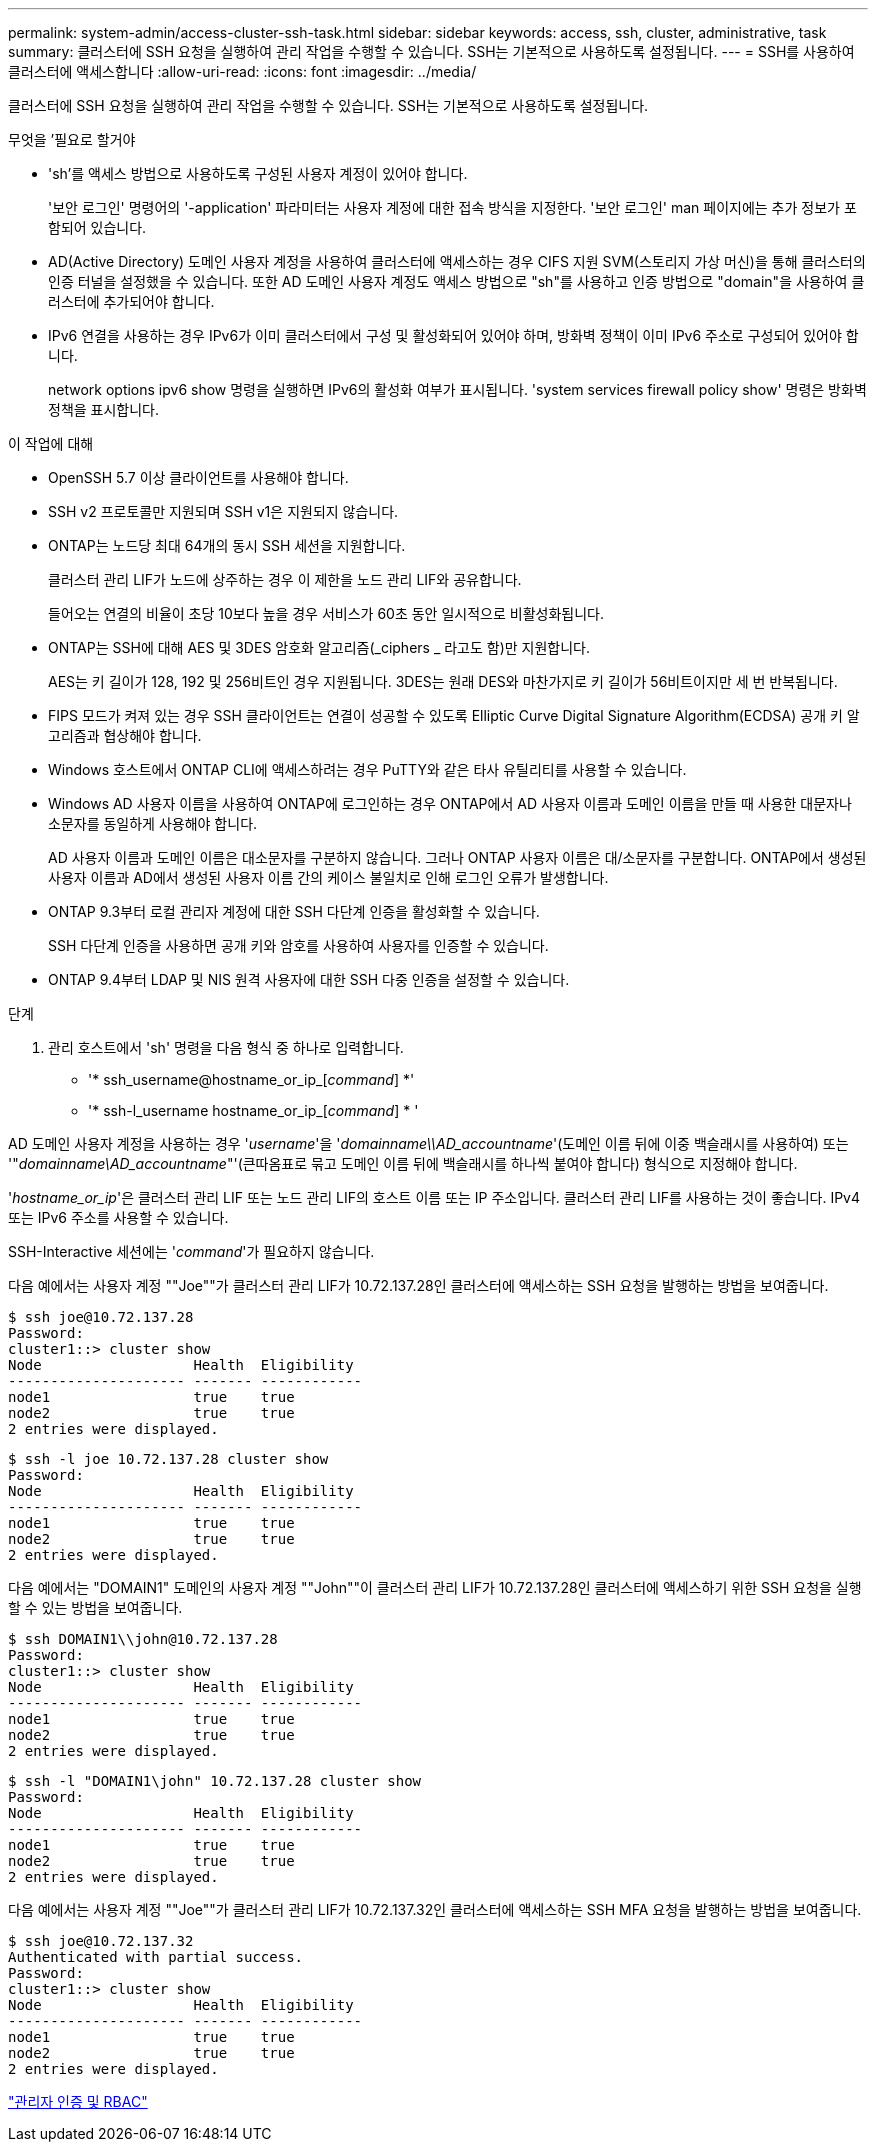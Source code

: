 ---
permalink: system-admin/access-cluster-ssh-task.html 
sidebar: sidebar 
keywords: access, ssh, cluster, administrative, task 
summary: 클러스터에 SSH 요청을 실행하여 관리 작업을 수행할 수 있습니다. SSH는 기본적으로 사용하도록 설정됩니다. 
---
= SSH를 사용하여 클러스터에 액세스합니다
:allow-uri-read: 
:icons: font
:imagesdir: ../media/


[role="lead"]
클러스터에 SSH 요청을 실행하여 관리 작업을 수행할 수 있습니다. SSH는 기본적으로 사용하도록 설정됩니다.

.무엇을 &#8217;필요로 할거야
* 'sh'를 액세스 방법으로 사용하도록 구성된 사용자 계정이 있어야 합니다.
+
'보안 로그인' 명령어의 '-application' 파라미터는 사용자 계정에 대한 접속 방식을 지정한다. '보안 로그인' man 페이지에는 추가 정보가 포함되어 있습니다.

* AD(Active Directory) 도메인 사용자 계정을 사용하여 클러스터에 액세스하는 경우 CIFS 지원 SVM(스토리지 가상 머신)을 통해 클러스터의 인증 터널을 설정했을 수 있습니다. 또한 AD 도메인 사용자 계정도 액세스 방법으로 "sh"를 사용하고 인증 방법으로 "domain"을 사용하여 클러스터에 추가되어야 합니다.
* IPv6 연결을 사용하는 경우 IPv6가 이미 클러스터에서 구성 및 활성화되어 있어야 하며, 방화벽 정책이 이미 IPv6 주소로 구성되어 있어야 합니다.
+
network options ipv6 show 명령을 실행하면 IPv6의 활성화 여부가 표시됩니다. 'system services firewall policy show' 명령은 방화벽 정책을 표시합니다.



.이 작업에 대해
* OpenSSH 5.7 이상 클라이언트를 사용해야 합니다.
* SSH v2 프로토콜만 지원되며 SSH v1은 지원되지 않습니다.
* ONTAP는 노드당 최대 64개의 동시 SSH 세션을 지원합니다.
+
클러스터 관리 LIF가 노드에 상주하는 경우 이 제한을 노드 관리 LIF와 공유합니다.

+
들어오는 연결의 비율이 초당 10보다 높을 경우 서비스가 60초 동안 일시적으로 비활성화됩니다.

* ONTAP는 SSH에 대해 AES 및 3DES 암호화 알고리즘(_ciphers _ 라고도 함)만 지원합니다.
+
AES는 키 길이가 128, 192 및 256비트인 경우 지원됩니다. 3DES는 원래 DES와 마찬가지로 키 길이가 56비트이지만 세 번 반복됩니다.

* FIPS 모드가 켜져 있는 경우 SSH 클라이언트는 연결이 성공할 수 있도록 Elliptic Curve Digital Signature Algorithm(ECDSA) 공개 키 알고리즘과 협상해야 합니다.
* Windows 호스트에서 ONTAP CLI에 액세스하려는 경우 PuTTY와 같은 타사 유틸리티를 사용할 수 있습니다.
* Windows AD 사용자 이름을 사용하여 ONTAP에 로그인하는 경우 ONTAP에서 AD 사용자 이름과 도메인 이름을 만들 때 사용한 대문자나 소문자를 동일하게 사용해야 합니다.
+
AD 사용자 이름과 도메인 이름은 대소문자를 구분하지 않습니다. 그러나 ONTAP 사용자 이름은 대/소문자를 구분합니다. ONTAP에서 생성된 사용자 이름과 AD에서 생성된 사용자 이름 간의 케이스 불일치로 인해 로그인 오류가 발생합니다.

* ONTAP 9.3부터 로컬 관리자 계정에 대한 SSH 다단계 인증을 활성화할 수 있습니다.
+
SSH 다단계 인증을 사용하면 공개 키와 암호를 사용하여 사용자를 인증할 수 있습니다.

* ONTAP 9.4부터 LDAP 및 NIS 원격 사용자에 대한 SSH 다중 인증을 설정할 수 있습니다.


.단계
. 관리 호스트에서 'sh' 명령을 다음 형식 중 하나로 입력합니다.
+
** '* ssh_username@hostname_or_ip_[_command_] *'
** '* ssh-l_username hostname_or_ip_[_command_] * '




AD 도메인 사용자 계정을 사용하는 경우 '_username_'을 '_domainname\\AD_accountname_'(도메인 이름 뒤에 이중 백슬래시를 사용하여) 또는 '"_domainname\AD_accountname_"'(큰따옴표로 묶고 도메인 이름 뒤에 백슬래시를 하나씩 붙여야 합니다) 형식으로 지정해야 합니다.

'_hostname_or_ip_'은 클러스터 관리 LIF 또는 노드 관리 LIF의 호스트 이름 또는 IP 주소입니다. 클러스터 관리 LIF를 사용하는 것이 좋습니다. IPv4 또는 IPv6 주소를 사용할 수 있습니다.

SSH-Interactive 세션에는 '_command_'가 필요하지 않습니다.

다음 예에서는 사용자 계정 ""Joe""가 클러스터 관리 LIF가 10.72.137.28인 클러스터에 액세스하는 SSH 요청을 발행하는 방법을 보여줍니다.

[listing]
----
$ ssh joe@10.72.137.28
Password:
cluster1::> cluster show
Node                  Health  Eligibility
--------------------- ------- ------------
node1                 true    true
node2                 true    true
2 entries were displayed.
----
[listing]
----
$ ssh -l joe 10.72.137.28 cluster show
Password:
Node                  Health  Eligibility
--------------------- ------- ------------
node1                 true    true
node2                 true    true
2 entries were displayed.
----
다음 예에서는 "DOMAIN1" 도메인의 사용자 계정 ""John""이 클러스터 관리 LIF가 10.72.137.28인 클러스터에 액세스하기 위한 SSH 요청을 실행할 수 있는 방법을 보여줍니다.

[listing]
----
$ ssh DOMAIN1\\john@10.72.137.28
Password:
cluster1::> cluster show
Node                  Health  Eligibility
--------------------- ------- ------------
node1                 true    true
node2                 true    true
2 entries were displayed.
----
[listing]
----
$ ssh -l "DOMAIN1\john" 10.72.137.28 cluster show
Password:
Node                  Health  Eligibility
--------------------- ------- ------------
node1                 true    true
node2                 true    true
2 entries were displayed.
----
다음 예에서는 사용자 계정 ""Joe""가 클러스터 관리 LIF가 10.72.137.32인 클러스터에 액세스하는 SSH MFA 요청을 발행하는 방법을 보여줍니다.

[listing]
----
$ ssh joe@10.72.137.32
Authenticated with partial success.
Password:
cluster1::> cluster show
Node                  Health  Eligibility
--------------------- ------- ------------
node1                 true    true
node2                 true    true
2 entries were displayed.
----
link:../authentication/index.html["관리자 인증 및 RBAC"]
